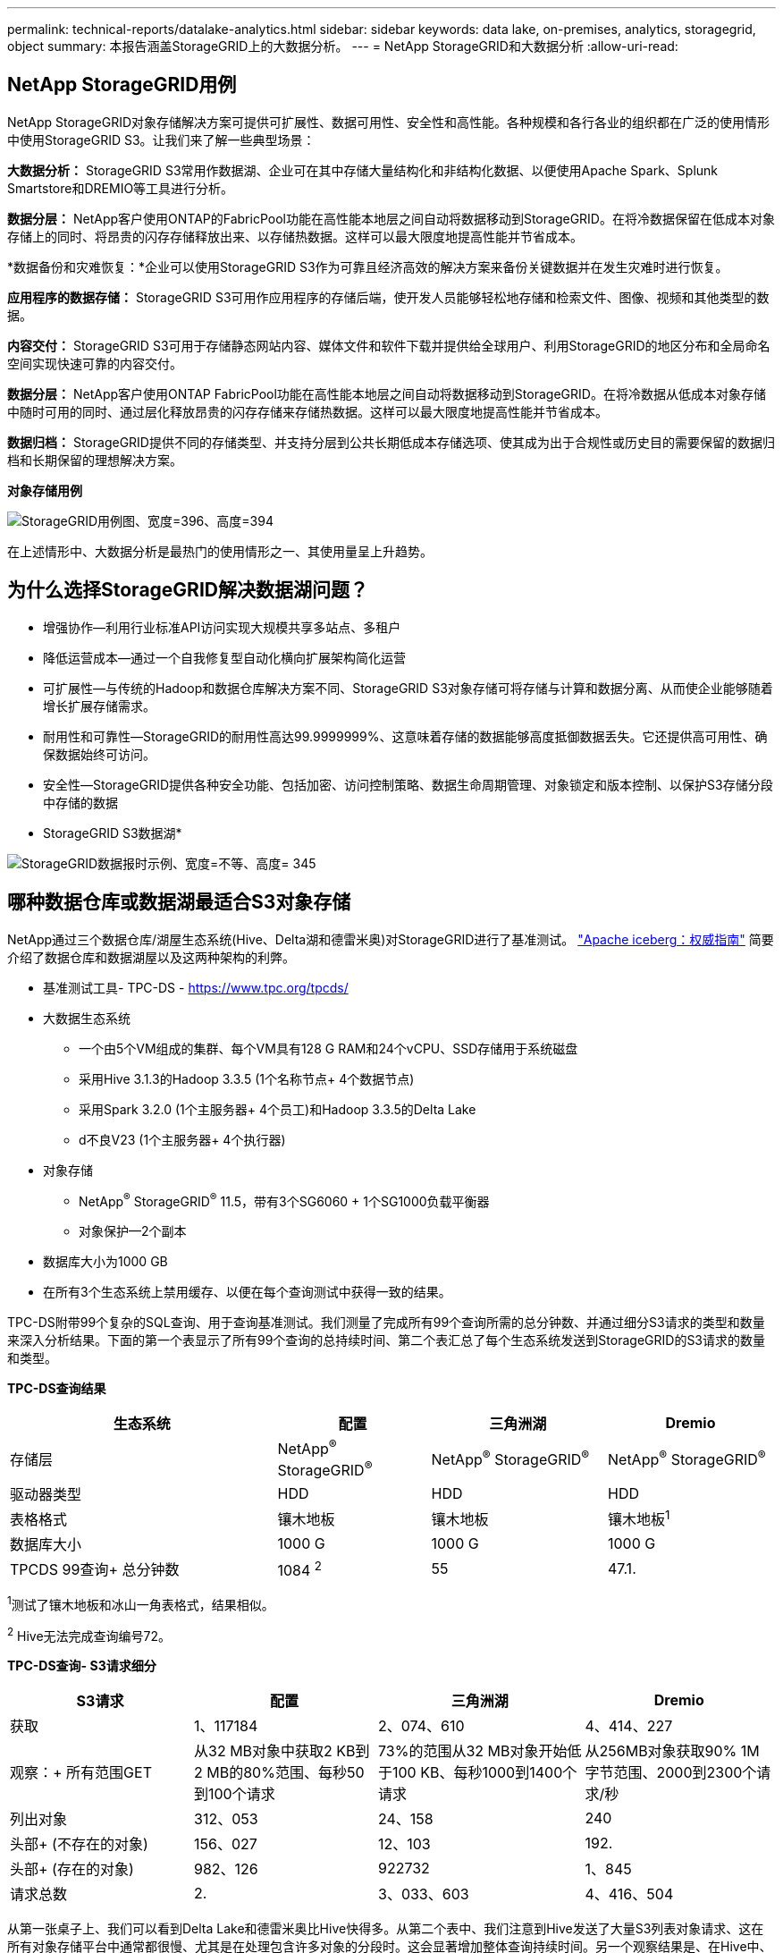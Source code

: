 ---
permalink: technical-reports/datalake-analytics.html 
sidebar: sidebar 
keywords: data lake, on-premises, analytics, storagegrid, object 
summary: 本报告涵盖StorageGRID上的大数据分析。 
---
= NetApp StorageGRID和大数据分析
:allow-uri-read: 




== NetApp StorageGRID用例

NetApp StorageGRID对象存储解决方案可提供可扩展性、数据可用性、安全性和高性能。各种规模和各行各业的组织都在广泛的使用情形中使用StorageGRID S3。让我们来了解一些典型场景：

*大数据分析：* StorageGRID S3常用作数据湖、企业可在其中存储大量结构化和非结构化数据、以便使用Apache Spark、Splunk Smartstore和DREMIO等工具进行分析。

*数据分层：* NetApp客户使用ONTAP的FabricPool功能在高性能本地层之间自动将数据移动到StorageGRID。在将冷数据保留在低成本对象存储上的同时、将昂贵的闪存存储释放出来、以存储热数据。这样可以最大限度地提高性能并节省成本。

*数据备份和灾难恢复：*企业可以使用StorageGRID S3作为可靠且经济高效的解决方案来备份关键数据并在发生灾难时进行恢复。

*应用程序的数据存储：* StorageGRID S3可用作应用程序的存储后端，使开发人员能够轻松地存储和检索文件、图像、视频和其他类型的数据。

*内容交付：* StorageGRID S3可用于存储静态网站内容、媒体文件和软件下载并提供给全球用户、利用StorageGRID的地区分布和全局命名空间实现快速可靠的内容交付。

*数据分层：* NetApp客户使用ONTAP FabricPool功能在高性能本地层之间自动将数据移动到StorageGRID。在将冷数据从低成本对象存储中随时可用的同时、通过层化释放昂贵的闪存存储来存储热数据。这样可以最大限度地提高性能并节省成本。

*数据归档：* StorageGRID提供不同的存储类型、并支持分层到公共长期低成本存储选项、使其成为出于合规性或历史目的需要保留的数据归档和长期保留的理想解决方案。

*对象存储用例*

image:../media/datalake-analytics/image1.png["StorageGRID用例图、宽度=396、高度=394"]

在上述情形中、大数据分析是最热门的使用情形之一、其使用量呈上升趋势。



== 为什么选择StorageGRID解决数据湖问题？

* 增强协作—利用行业标准API访问实现大规模共享多站点、多租户
* 降低运营成本—通过一个自我修复型自动化横向扩展架构简化运营
* 可扩展性—与传统的Hadoop和数据仓库解决方案不同、StorageGRID S3对象存储可将存储与计算和数据分离、从而使企业能够随着增长扩展存储需求。
* 耐用性和可靠性—StorageGRID的耐用性高达99.9999999%、这意味着存储的数据能够高度抵御数据丢失。它还提供高可用性、确保数据始终可访问。
* 安全性—StorageGRID提供各种安全功能、包括加密、访问控制策略、数据生命周期管理、对象锁定和版本控制、以保护S3存储分段中存储的数据


* StorageGRID S3数据湖*

image:../media/datalake-analytics/image2.png["StorageGRID数据报时示例、宽度=不等、高度= 345"]



== 哪种数据仓库或数据湖最适合S3对象存储

NetApp通过三个数据仓库/湖屋生态系统(Hive、Delta湖和德雷米奥)对StorageGRID进行了基准测试。 https://www.dremio.com/wp-content/uploads/2023/02/apache-iceberg-TDG_ER1.pdf?aliId=eyJpIjoieDRUYjFKN2ZMbXhTRnFRWCIsInQiOiJIUUw0djJsWnlJa21iNUsyQURRalNnPT0ifQ%253D%253D["Apache iceberg：权威指南"] 简要介绍了数据仓库和数据湖屋以及这两种架构的利弊。

* 基准测试工具- TPC-DS - https://www.tpc.org/tpcds/[]
* 大数据生态系统
+
** 一个由5个VM组成的集群、每个VM具有128 G RAM和24个vCPU、SSD存储用于系统磁盘
** 采用Hive 3.1.3的Hadoop 3.3.5 (1个名称节点+ 4个数据节点)
** 采用Spark 3.2.0 (1个主服务器+ 4个员工)和Hadoop 3.3.5的Delta Lake
** d不良V23 (1个主服务器+ 4个执行器)


* 对象存储
+
** NetApp^®^ StorageGRID^®^ 11.5，带有3个SG6060 + 1个SG1000负载平衡器
** 对象保护—2个副本


* 数据库大小为1000 GB
* 在所有3个生态系统上禁用缓存、以便在每个查询测试中获得一致的结果。


TPC-DS附带99个复杂的SQL查询、用于查询基准测试。我们测量了完成所有99个查询所需的总分钟数、并通过细分S3请求的类型和数量来深入分析结果。下面的第一个表显示了所有99个查询的总持续时间、第二个表汇总了每个生态系统发送到StorageGRID的S3请求的数量和类型。

*TPC-DS查询结果*

[cols="35%,20%,23%,22%"]
|===
| 生态系统 | 配置 | 三角洲湖 | Dremio 


| 存储层 | NetApp^®^ StorageGRID^®^ | NetApp^®^ StorageGRID^®^ | NetApp^®^ StorageGRID^®^ 


| 驱动器类型 | HDD | HDD | HDD 


| 表格格式 | 镶木地板 | 镶木地板 | 镶木地板^1^ 


| 数据库大小 | 1000 G | 1000 G | 1000 G 


| TPCDS 99查询+
总分钟数 | 1084 ^2^ | 55 | 47.1. 
|===
^1^测试了镶木地板和冰山一角表格式，结果相似。

^2^ Hive无法完成查询编号72。

*TPC-DS查询- S3请求细分*

[cols="24%,24%,27%,25%"]
|===
| S3请求 | 配置 | 三角洲湖 | Dremio 


| 获取 | 1、117184 | 2、074、610 | 4、414、227 


| 观察：+
所有范围GET | 从32 MB对象中获取2 KB到2 MB的80%范围、每秒50到100个请求 | 73%的范围从32 MB对象开始低于100 KB、每秒1000到1400个请求 | 从256MB对象获取90% 1M字节范围、2000到2300个请求/秒 


| 列出对象 | 312、053 | 24、158 | 240 


| 头部+
(不存在的对象) | 156、027 | 12、103 | 192. 


| 头部+
(存在的对象) | 982、126 | 922732 | 1、845 


| 请求总数 | 2. | 3、033、603 | 4、416、504 
|===
从第一张桌子上、我们可以看到Delta Lake和德雷米奥比Hive快得多。从第二个表中、我们注意到Hive发送了大量S3列表对象请求、这在所有对象存储平台中通常都很慢、尤其是在处理包含许多对象的分段时。这会显著增加整体查询持续时间。另一个观察结果是、在Hive中、德尔米奥能够并行发送大量GET请求、每秒2000到2、300个请求、而每秒50到100个请求。Hive和Hadoop S3A模拟标准文件系统会导致S3对象存储运行减速。

要将Hadoop (无论是在HDFS还是S3对象存储上)与Hive或Spark结合使用、需要具备有关Hadoop和Hive或Spark以及每个服务中的设置如何交互的广泛知识—它们共同具有1000多个设置。这些设置通常是相互关联的、不能单独更改。要找到要使用的设置和值的最佳组合、需要花费大量时间和精力。

dremio是一种数据湖引擎、它使用端到端Apache Arrow(阿帕奇箭头)来显著提高查询性能。Apache Arrow"提供标准化的列式内存格式、可实现高效的数据共享和快速分析。ARrow采用不受语言限制的方法、旨在消除数据序列化和反序列化的需求、从而提高复杂数据流程和系统之间的性能和互操作性。

在很大程度上、Mirio的性能取决于其集群的计算能力。虽然desmio会使用Hadoop的S3A连接器建立S3对象存储连接、但不需要使用Hadoop、并且desmio不会使用Hadoop的大多数FS.S3A设置。这样、无需花费时间学习和测试各种Hadoop S3A设置、即可轻松调整德米奥的性能。

根据此基准测试结果、我们可以得出结论、针对基于S3的工作负载进行优化的大数据分析系统是一个主要性能因素。在使用S3存储时、由于使用的是Hive、因此、使用此解决方案可以优化查询执行、高效利用元数据并提供对S3数据的无缝访问、从而获得比Hive更高的性能。请参见此部分 https://docs.netapp.com/us-en/storagegrid-enable/tools-apps-guides/configure-dremio-storagegrid.html["页面。"] 使用StorageGRID配置d不良S3数据源。

请访问以下链接、详细了解StorageGRID和德莱米奥如何协同工作来提供现代化且高效的数据湖基础架构、以及NetApp如何从Hive + HDFS迁移到德莱米奥+ StorageGRID来显著提高大数据分析效率。

* https://www.netapp.tv/details/31426?mcid=02148179640195118863901007338453703701["借助NetApp StorageGRID提升大数据的性能"]
* https://www.netapp.com/media/80932-SB-4236-StorageGRID-Dremio.pdf["借助StorageGRID和d处 米奥打造现代化、功能强大且高效的数据湖基础架构"]
* https://youtu.be/Y57Gyj4De2I?si=nwVG5ohCj93TggKS["NetApp如何利用产品分析重新定义客户体验"]

